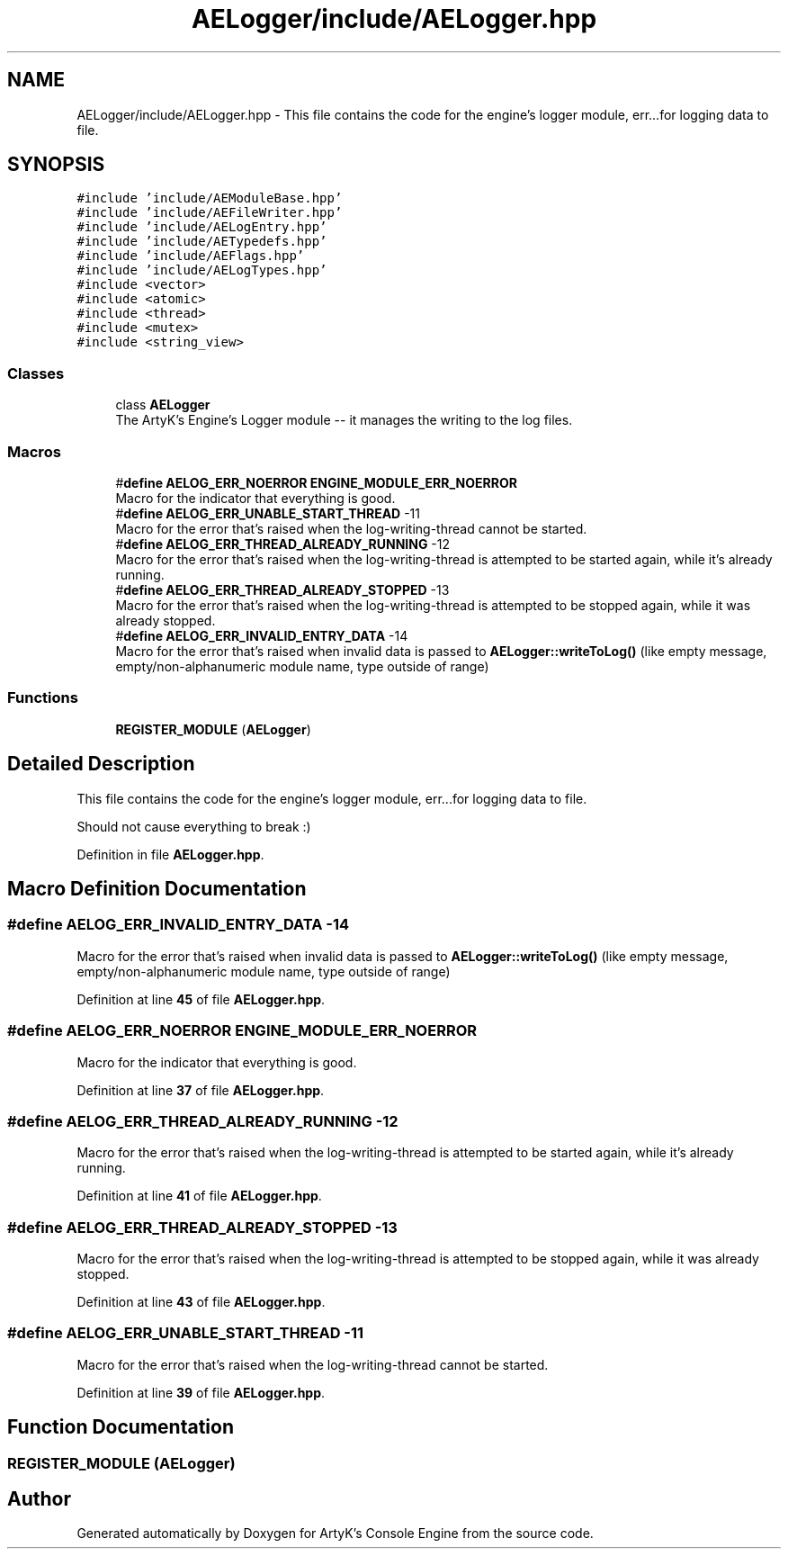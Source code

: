 .TH "AELogger/include/AELogger.hpp" 3 "Thu Jan 11 2024 21:33:35" "Version v0.0.8.5a" "ArtyK's Console Engine" \" -*- nroff -*-
.ad l
.nh
.SH NAME
AELogger/include/AELogger.hpp \- This file contains the code for the engine's logger module, err\&.\&.\&.for logging data to file\&.  

.SH SYNOPSIS
.br
.PP
\fC#include 'include/AEModuleBase\&.hpp'\fP
.br
\fC#include 'include/AEFileWriter\&.hpp'\fP
.br
\fC#include 'include/AELogEntry\&.hpp'\fP
.br
\fC#include 'include/AETypedefs\&.hpp'\fP
.br
\fC#include 'include/AEFlags\&.hpp'\fP
.br
\fC#include 'include/AELogTypes\&.hpp'\fP
.br
\fC#include <vector>\fP
.br
\fC#include <atomic>\fP
.br
\fC#include <thread>\fP
.br
\fC#include <mutex>\fP
.br
\fC#include <string_view>\fP
.br

.SS "Classes"

.in +1c
.ti -1c
.RI "class \fBAELogger\fP"
.br
.RI "The ArtyK's Engine's Logger module -- it manages the writing to the log files\&. "
.in -1c
.SS "Macros"

.in +1c
.ti -1c
.RI "#\fBdefine\fP \fBAELOG_ERR_NOERROR\fP   \fBENGINE_MODULE_ERR_NOERROR\fP"
.br
.RI "Macro for the indicator that everything is good\&. "
.ti -1c
.RI "#\fBdefine\fP \fBAELOG_ERR_UNABLE_START_THREAD\fP   \-11"
.br
.RI "Macro for the error that's raised when the log-writing-thread cannot be started\&. "
.ti -1c
.RI "#\fBdefine\fP \fBAELOG_ERR_THREAD_ALREADY_RUNNING\fP   \-12"
.br
.RI "Macro for the error that's raised when the log-writing-thread is attempted to be started again, while it's already running\&. "
.ti -1c
.RI "#\fBdefine\fP \fBAELOG_ERR_THREAD_ALREADY_STOPPED\fP   \-13"
.br
.RI "Macro for the error that's raised when the log-writing-thread is attempted to be stopped again, while it was already stopped\&. "
.ti -1c
.RI "#\fBdefine\fP \fBAELOG_ERR_INVALID_ENTRY_DATA\fP   \-14"
.br
.RI "Macro for the error that's raised when invalid data is passed to \fBAELogger::writeToLog()\fP (like empty message, empty/non-alphanumeric module name, type outside of range) "
.in -1c
.SS "Functions"

.in +1c
.ti -1c
.RI "\fBREGISTER_MODULE\fP (\fBAELogger\fP)"
.br
.in -1c
.SH "Detailed Description"
.PP 
This file contains the code for the engine's logger module, err\&.\&.\&.for logging data to file\&. 

Should not cause everything to break :) 
.PP
Definition in file \fBAELogger\&.hpp\fP\&.
.SH "Macro Definition Documentation"
.PP 
.SS "#\fBdefine\fP AELOG_ERR_INVALID_ENTRY_DATA   \-14"

.PP
Macro for the error that's raised when invalid data is passed to \fBAELogger::writeToLog()\fP (like empty message, empty/non-alphanumeric module name, type outside of range) 
.PP
Definition at line \fB45\fP of file \fBAELogger\&.hpp\fP\&.
.SS "#\fBdefine\fP AELOG_ERR_NOERROR   \fBENGINE_MODULE_ERR_NOERROR\fP"

.PP
Macro for the indicator that everything is good\&. 
.PP
Definition at line \fB37\fP of file \fBAELogger\&.hpp\fP\&.
.SS "#\fBdefine\fP AELOG_ERR_THREAD_ALREADY_RUNNING   \-12"

.PP
Macro for the error that's raised when the log-writing-thread is attempted to be started again, while it's already running\&. 
.PP
Definition at line \fB41\fP of file \fBAELogger\&.hpp\fP\&.
.SS "#\fBdefine\fP AELOG_ERR_THREAD_ALREADY_STOPPED   \-13"

.PP
Macro for the error that's raised when the log-writing-thread is attempted to be stopped again, while it was already stopped\&. 
.PP
Definition at line \fB43\fP of file \fBAELogger\&.hpp\fP\&.
.SS "#\fBdefine\fP AELOG_ERR_UNABLE_START_THREAD   \-11"

.PP
Macro for the error that's raised when the log-writing-thread cannot be started\&. 
.PP
Definition at line \fB39\fP of file \fBAELogger\&.hpp\fP\&.
.SH "Function Documentation"
.PP 
.SS "REGISTER_MODULE (\fBAELogger\fP)"

.SH "Author"
.PP 
Generated automatically by Doxygen for ArtyK's Console Engine from the source code\&.

